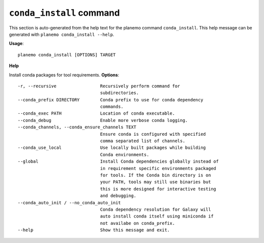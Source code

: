 
``conda_install`` command
======================================

This section is auto-generated from the help text for the planemo command
``conda_install``. This help message can be generated with ``planemo conda_install
--help``.

**Usage**::

    planemo conda_install [OPTIONS] TARGET

**Help**

Install conda packages for tool requirements.
**Options**::


      -r, --recursive                 Recursively perform command for
                                      subdirectories.
      --conda_prefix DIRECTORY        Conda prefix to use for conda dependency
                                      commands.
      --conda_exec PATH               Location of conda executable.
      --conda_debug                   Enable more verbose conda logging.
      --conda_channels, --conda_ensure_channels TEXT
                                      Ensure conda is configured with specified
                                      comma separated list of channels.
      --conda_use_local               Use locally built packages while building
                                      Conda environments.
      --global                        Install Conda dependencies globally instead of
                                      in requirement specific environments packaged
                                      for tools. If the Conda bin directory is on
                                      your PATH, tools may still use binaries but
                                      this is more designed for interactive testing
                                      and debugging.
      --conda_auto_init / --no_conda_auto_init
                                      Conda dependency resolution for Galaxy will
                                      auto install conda itself using miniconda if
                                      not availabe on conda_prefix.
      --help                          Show this message and exit.
    
